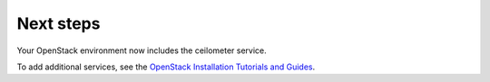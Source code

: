 .. _next-steps:

Next steps
~~~~~~~~~~

Your OpenStack environment now includes the ceilometer service.

To add additional services, see the
`OpenStack Installation Tutorials and Guides <http://docs.openstack.org/#install-guides>`_.

